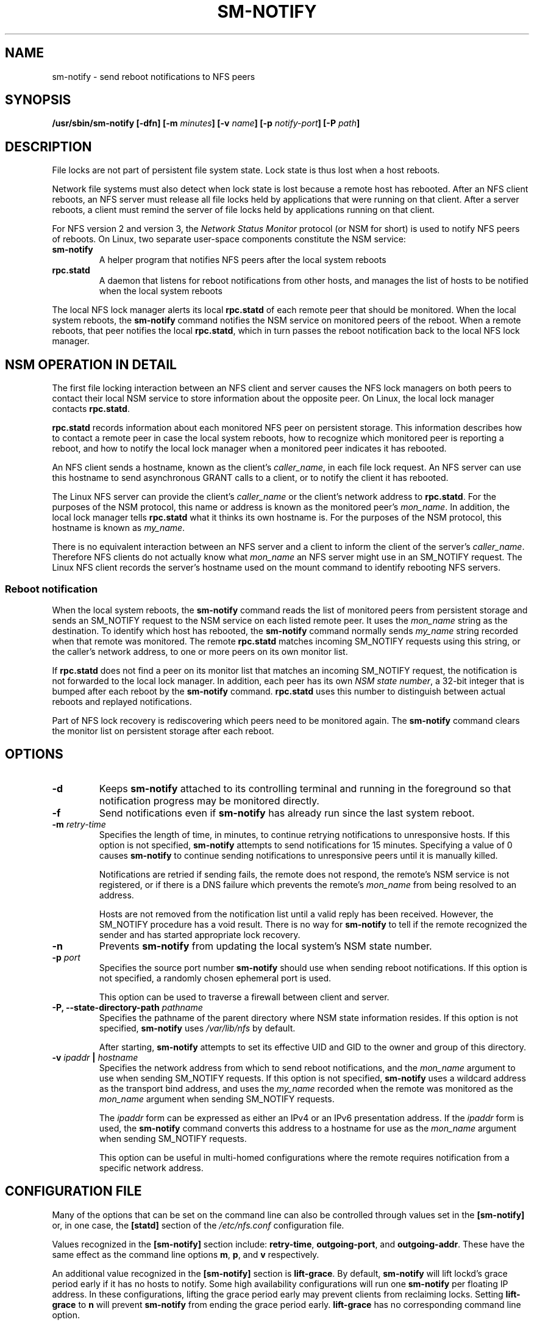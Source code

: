 .\"@(#)sm-notify.8"
.\"
.\" Copyright (C) 2004 Olaf Kirch <okir@suse.de>
.\"
.\" Rewritten by Chuck Lever <chuck.lever@oracle.com>, 2009.
.\" Copyright 2009 Oracle.  All rights reserved.
.\"
.TH SM-NOTIFY 8 "1 November 2009
.SH NAME
sm-notify \- send reboot notifications to NFS peers
.SH SYNOPSIS
.BI "/usr/sbin/sm-notify [-dfn] [-m " minutes "] [-v " name "] [-p " notify-port "] [-P " path "]
.SH DESCRIPTION
File locks are not part of persistent file system state.
Lock state is thus lost when a host reboots.
.PP
Network file systems must also detect when lock state is lost
because a remote host has rebooted.
After an NFS client reboots, an NFS server must release all file locks
held by applications that were running on that client.
After a server reboots, a client must remind the
server of file locks held by applications running on that client.
.PP
For NFS version 2 and version 3, the
.I Network Status Monitor
protocol (or NSM for short)
is used to notify NFS peers of reboots.
On Linux, two separate user-space components constitute the NSM service:
.TP
.B sm-notify
A helper program that notifies NFS peers after the local system reboots
.TP
.B rpc.statd
A daemon that listens for reboot notifications from other hosts, and
manages the list of hosts to be notified when the local system reboots
.PP
The local NFS lock manager alerts its local
.B rpc.statd
of each remote peer that should be monitored.
When the local system reboots, the
.B sm-notify
command notifies the NSM service on monitored peers of the reboot.
When a remote reboots, that peer notifies the local
.BR rpc.statd ,
which in turn passes the reboot notification
back to the local NFS lock manager.
.SH NSM OPERATION IN DETAIL
The first file locking interaction between an NFS client and server causes
the NFS lock managers on both peers to contact their local NSM service to
store information about the opposite peer.
On Linux, the local lock manager contacts
.BR rpc.statd .
.PP
.B rpc.statd
records information about each monitored NFS peer on persistent storage.
This information describes how to contact a remote peer
in case the local system reboots,
how to recognize which monitored peer is reporting a reboot,
and how to notify the local lock manager when a monitored peer
indicates it has rebooted.
.PP
An NFS client sends a hostname, known as the client's
.IR caller_name ,
in each file lock request.
An NFS server can use this hostname to send asynchronous GRANT
calls to a client, or to notify the client it has rebooted.
.PP
The Linux NFS server can provide the client's
.I caller_name
or the client's network address to
.BR rpc.statd .
For the purposes of the NSM protocol,
this name or address is known as the monitored peer's
.IR mon_name .
In addition, the local lock manager tells
.B rpc.statd
what it thinks its own hostname is.
For the purposes of the NSM protocol,
this hostname is known as
.IR my_name .
.PP
There is no equivalent interaction between an NFS server and a client
to inform the client of the server's
.IR caller_name .
Therefore NFS clients do not actually know what
.I mon_name
an NFS server might use in an SM_NOTIFY request.
The Linux NFS client records the server's hostname used on the mount command
to identify rebooting NFS servers.
.SS Reboot notification
When the local system reboots, the
.B sm-notify
command reads the list of monitored peers from persistent storage and
sends an SM_NOTIFY request to the NSM service on each listed remote peer.
It uses the
.I mon_name
string as the destination.
To identify which host has rebooted, the
.B sm-notify
command normally sends
.I my_name
string recorded when that remote was monitored.
The remote
.B rpc.statd
matches incoming SM_NOTIFY requests using this string,
or the caller's network address,
to one or more peers on its own monitor list.
.PP
If
.B rpc.statd
does not find a peer on its monitor list that matches
an incoming SM_NOTIFY request,
the notification is not forwarded to the local lock manager.
In addition, each peer has its own
.IR "NSM state number" ,
a 32-bit integer that is bumped after each reboot by the
.B sm-notify
command.
.B rpc.statd
uses this number to distinguish between actual reboots
and replayed notifications.
.PP
Part of NFS lock recovery is rediscovering
which peers need to be monitored again.
The
.B sm-notify
command clears the monitor list on persistent storage after each reboot.
.SH OPTIONS
.TP
.B -d
Keeps
.B sm-notify
attached to its controlling terminal and running in the foreground
so that notification progress may be monitored directly.
.TP
.B -f
Send notifications even if
.B sm-notify
has already run since the last system reboot.
.TP
.BI -m " retry-time
Specifies the length of time, in minutes, to continue retrying
notifications to unresponsive hosts.
If this option is not specified,
.B sm-notify
attempts to send notifications for 15 minutes.
Specifying a value of 0 causes
.B sm-notify
to continue sending notifications to unresponsive peers
until it is manually killed.
.IP
Notifications are retried if sending fails,
the remote does not respond,
the remote's NSM service is not registered,
or if there is a DNS failure
which prevents the remote's
.I mon_name
from being resolved to an address.
.IP
Hosts are not removed from the notification list until a valid
reply has been received.
However, the SM_NOTIFY procedure has a void result.
There is no way for
.B sm-notify
to tell if the remote recognized the sender and has started
appropriate lock recovery.
.TP
.B -n
Prevents
.B sm-notify
from updating the local system's NSM state number.
.TP
.BI -p " port
Specifies the source port number
.B sm-notify
should use when sending reboot notifications.
If this option is not specified, a randomly chosen ephemeral port is used.
.IP
This option can be used to traverse a firewall between client and server.
.TP
.BI "\-P, " "" \-\-state\-directory\-path " pathname
Specifies the pathname of the parent directory
where NSM state information resides.
If this option is not specified,
.B sm-notify
uses
.I /var/lib/nfs
by default.
.IP
After starting,
.B sm-notify
attempts to set its effective UID and GID to the owner
and group of this directory.
.TP
.BI -v " ipaddr " | " hostname
Specifies the network address from which to send reboot notifications,
and the
.I mon_name
argument to use when sending SM_NOTIFY requests.
If this option is not specified,
.B sm-notify
uses a wildcard address as the transport bind address,
and uses the
.I my_name
recorded when the remote was monitored as the
.I mon_name
argument when sending SM_NOTIFY requests.
.IP
The
.I ipaddr
form can be expressed as either an IPv4 or an IPv6 presentation address.
If the
.I ipaddr
form is used, the
.B sm-notify
command converts this address to a hostname for use as the
.I mon_name
argument when sending SM_NOTIFY requests.
.IP
This option can be useful in multi-homed configurations where
the remote requires notification from a specific network address.
.SH CONFIGURATION FILE
Many of the options that can be set on the command line can also be
controlled through values set in the
.B [sm-notify]
or, in one case, the
.B [statd]
section of the
.I /etc/nfs.conf
configuration file.

Values recognized in the
.B [sm-notify]
section include:
.BR retry-time ,
.BR outgoing-port ", and"
.BR outgoing-addr .
These have the same effect as the command line options
.BR m ,
.BR p ", and"
.B v
respectively.

An additional value recognized in the
.B [sm-notify]
section is
.BR lift-grace .
By default,
.B sm-notify
will lift lockd's grace period early if it has no hosts to notify.
Some high availability configurations will run one
.B sm-notify
per floating IP address.  In these configurations, lifting the
grace period early may prevent clients from reclaiming locks.
.RB "Setting " lift-grace " to " n
will prevent
.B sm-notify
from ending the grace period early.
.B lift-grace
has no corresponding command line option.

The value recognized in the
.B [statd]
section is
.BR state-directory-path .

.SH SECURITY
The
.B sm-notify
command must be started as root to acquire privileges needed
to access the state information database.
It drops root privileges
as soon as it starts up to reduce the risk of a privilege escalation attack.
.PP
During normal operation,
the effective user ID it chooses is the owner of the state directory.
This allows it to continue to access files in that directory after it
has dropped its root privileges.
To control which user ID
.B rpc.statd
chooses, simply use
.BR chown (1)
to set the owner of
the state directory.
.SH ADDITIONAL NOTES
Lock recovery after a reboot is critical to maintaining data integrity
and preventing unnecessary application hangs.
.PP
To help
.B rpc.statd
match SM_NOTIFY requests to NLM requests, a number of best practices
should be observed, including:
.IP
The UTS nodename of your systems should match the DNS names that NFS
peers use to contact them
.IP
The UTS nodenames of your systems should always be fully qualified domain names
.IP
The forward and reverse DNS mapping of the UTS nodenames should be
consistent
.IP
The hostname the client uses to mount the server should match the server's
.I mon_name
in SM_NOTIFY requests it sends
.PP
Unmounting an NFS file system does not necessarily stop
either the NFS client or server from monitoring each other.
Both may continue monitoring each other for a time in case subsequent
NFS traffic between the two results in fresh mounts and additional
file locking.
.PP
On Linux, if the
.B lockd
kernel module is unloaded during normal operation,
all remote NFS peers are unmonitored.
This can happen on an NFS client, for example,
if an automounter removes all NFS mount
points due to inactivity.
.SS IPv6 and TI-RPC support
TI-RPC is a pre-requisite for supporting NFS on IPv6.
If TI-RPC support is built into the
.B sm-notify
command ,it will choose an appropriate IPv4 or IPv6 transport
based on the network address returned by DNS for each remote peer.
It should be fully compatible with remote systems
that do not support TI-RPC or IPv6.
.PP
Currently, the
.B sm-notify
command supports sending notification only via datagram transport protocols.
.SH FILES
.TP 2.5i
.I /var/lib/nfs/sm
directory containing monitor list
.TP 2.5i
.I /var/lib/nfs/sm.bak
directory containing notify list
.TP 2.5i
.I /var/lib/nfs/state
NSM state number for this host
.TP 2.5i
.I /proc/sys/fs/nfs/nsm_local_state
kernel's copy of the NSM state number
.SH SEE ALSO
.BR rpc.statd (8),
.BR nfs (5),
.BR uname (2),
.BR hostname (7)
.PP
RFC 1094 - "NFS: Network File System Protocol Specification"
.br
RFC 1813 - "NFS Version 3 Protocol Specification"
.br
OpenGroup Protocols for Interworking: XNFS, Version 3W - Chapter 11
.SH AUTHORS
Olaf Kirch <okir@suse.de>
.br
Chuck Lever <chuck.lever@oracle.com>

